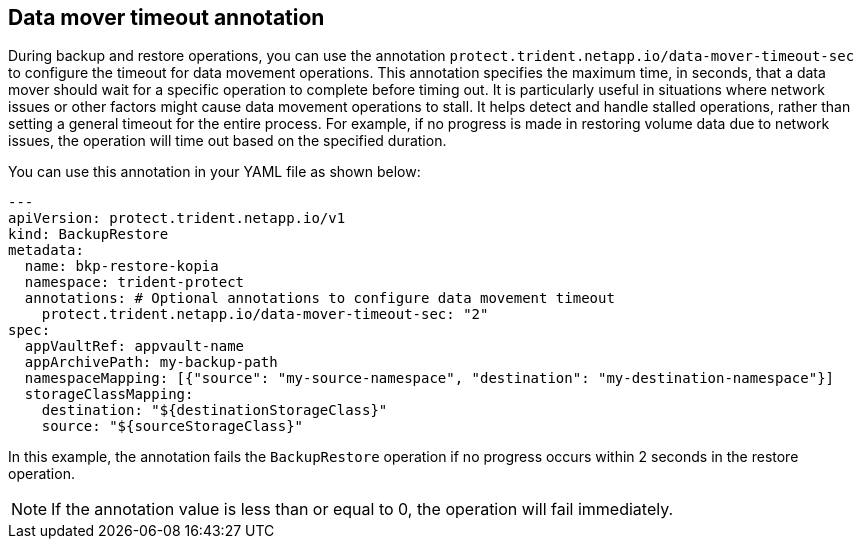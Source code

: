 == Data mover timeout annotation
During backup and restore operations, you can use the annotation `protect.trident.netapp.io/data-mover-timeout-sec` to configure the timeout for data movement operations. This annotation specifies the maximum time, in seconds, that a data mover should wait for a specific operation to complete before timing out. It is particularly useful in situations where network issues or other factors might cause data movement operations to stall. It helps detect and handle stalled operations, rather than setting a general timeout for the entire process. For example, if no progress is made in restoring volume data due to network issues, the operation will time out based on the specified duration. 

You can use this annotation in your YAML file as shown below:

[source,yaml]
-------
---
apiVersion: protect.trident.netapp.io/v1
kind: BackupRestore
metadata:
  name: bkp-restore-kopia
  namespace: trident-protect
  annotations: # Optional annotations to configure data movement timeout
    protect.trident.netapp.io/data-mover-timeout-sec: "2"
spec:
  appVaultRef: appvault-name
  appArchivePath: my-backup-path
  namespaceMapping: [{"source": "my-source-namespace", "destination": "my-destination-namespace"}]
  storageClassMapping:
    destination: "${destinationStorageClass}"
    source: "${sourceStorageClass}"
-------

In this example, the annotation fails the `BackupRestore` operation if no progress occurs within 2 seconds in the restore operation.

NOTE: If the annotation value is less than or equal to 0, the operation will fail immediately.